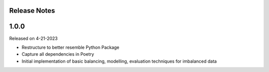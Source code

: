Release Notes
-------------


1.0.0
-----
Released on 4-21-2023

- Restructure to better resemble Python Package
- Capture all dependencies in Poetry
- Initial implementation of basic balancing, modelling, evaluation techniques for imbalanced data